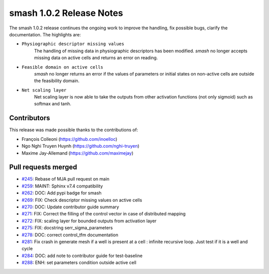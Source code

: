 .. _release.1.0.2-notes:

=========================
smash 1.0.2 Release Notes
=========================

The smash 1.0.2 release continues the ongoing work to improve the handling, fix possible bugs, clarify the documentation.
The highlights are:

- ``Physiographic descriptor missing values``
    The handling of missing data in physiographic descriptors has been modified. `smash` no longer accepts
    missing data on active cells and returns an error on reading.

- ``Feasible domain on active cells``
    `smash` no longer returns an error if the values of parameters or initial states on non-active cells are
    outside the feasibility domain.

- ``Net scaling layer``
    Net scaling layer is now able to take the outputs from other activation functions (not only sigmoid) such
    as softmax and tanh.

------------
Contributors
------------

This release was made possible thanks to the contributions of:

- François Colleoni (`<https://github.com/inoelloc>`__)
- Ngo Nghi Truyen Huynh (`<https://github.com/nghi-truyen>`__)
- Maxime Jay-Allemand (`<https://github.com/maximejay>`__)

--------------------
Pull requests merged
--------------------

- `#245 <https://github.com/DassHydro/smash/pull/245>`__: Rebase of MJA pull request on main
- `#259 <https://github.com/DassHydro/smash/pull/259>`__: MAINT: Sphinx v7.4 compatibility
- `#262 <https://github.com/DassHydro/smash/pull/262>`__: DOC: Add pypi badge for smash
- `#269 <https://github.com/DassHydro/smash/pull/269>`__: FIX: Check descriptor missing values on active cells
- `#270 <https://github.com/DassHydro/smash/pull/270>`__: DOC: Update contributor guide summary
- `#271 <https://github.com/DassHydro/smash/pull/271>`__: FIX: Correct the filling of the control vector in case of distributed mapping
- `#272 <https://github.com/DassHydro/smash/pull/272>`__: FIX: scaling layer for bounded outputs from activation layer
- `#275 <https://github.com/DassHydro/smash/pull/275>`__: FIX: docstring serr_sigma_parameters
- `#278 <https://github.com/DassHydro/smash/pull/278>`__: DOC: correct control_tfm documentation
- `#281 <https://github.com/DassHydro/smash/pull/281>`__: Fix crash in generate mesh if a well is present at a cell : infinite recursive loop. Just test if it is a well and cycle
- `#284 <https://github.com/DassHydro/smash/pull/284>`__: DOC: add note to contributor guide for test-baseline
- `#288 <https://github.com/DassHydro/smash/pull/288>`__: ENH: set parameters condition outside active cell
